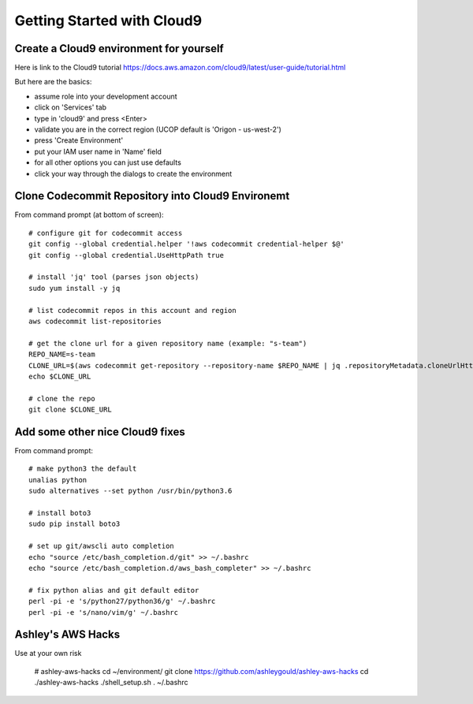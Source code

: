 Getting Started with Cloud9
===========================


Create a Cloud9 environment for yourself
----------------------------------------

Here is link to the Cloud9 tutorial 
https://docs.aws.amazon.com/cloud9/latest/user-guide/tutorial.html

But here are the basics:

- assume role into your development account
- click on 'Services' tab
- type in 'cloud9' and press <Enter>
- validate you are in the correct region (UCOP default is 'Origon - us-west-2')
- press 'Create Environment'
- put your IAM user name in 'Name' field
- for all other options you can just use defaults
- click your way through the dialogs to create the environment



Clone Codecommit Repository into Cloud9 Environemt
--------------------------------------------------

From command prompt (at bottom of screen)::

  # configure git for codecommit access
  git config --global credential.helper '!aws codecommit credential-helper $@'
  git config --global credential.UseHttpPath true

  # install 'jq' tool (parses json objects)
  sudo yum install -y jq

  # list codecommit repos in this account and region
  aws codecommit list-repositories

  # get the clone url for a given repository name (example: "s-team")
  REPO_NAME=s-team
  CLONE_URL=$(aws codecommit get-repository --repository-name $REPO_NAME | jq .repositoryMetadata.cloneUrlHttp | tr -d '"')
  echo $CLONE_URL

  # clone the repo
  git clone $CLONE_URL


Add some other nice Cloud9 fixes
--------------------------------

From command prompt::

  # make python3 the default
  unalias python
  sudo alternatives --set python /usr/bin/python3.6
  
  # install boto3
  sudo pip install boto3
  
  # set up git/awscli auto completion
  echo "source /etc/bash_completion.d/git" >> ~/.bashrc
  echo "source /etc/bash_completion.d/aws_bash_completer" >> ~/.bashrc
  
  # fix python alias and git default editor
  perl -pi -e 's/python27/python36/g' ~/.bashrc
  perl -pi -e 's/nano/vim/g' ~/.bashrc



Ashley's AWS Hacks
------------------

Use at your own risk

  # ashley-aws-hacks
  cd ~/environment/
  git clone https://github.com/ashleygould/ashley-aws-hacks
  cd ./ashley-aws-hacks
  ./shell_setup.sh
  . ~/.bashrc




